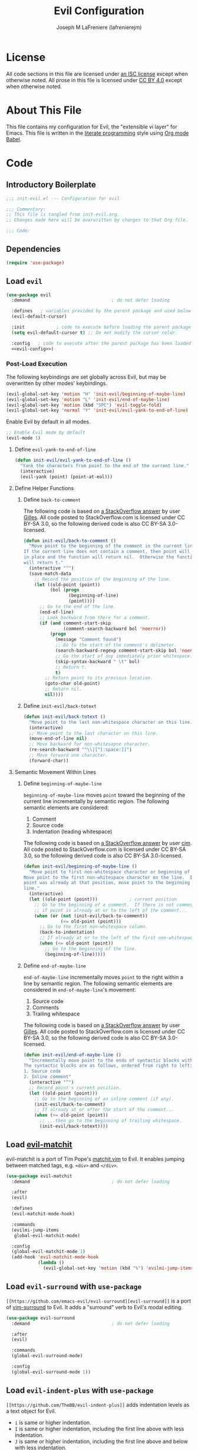 #+TITLE: Evil Configuration
#+AUTHOR: Joseph M LaFreniere (lafrenierejm)
#+EMAIL: joseph@lafreniere.xyz

* License
  All code sections in this file are licensed under [[https://gitlab.com/lafrenierejm/dotfiles/blob/master/LICENSE][an ISC license]] except when otherwise noted.
  All prose in this file is licensed under [[https://creativecommons.org/licenses/by/4.0/][CC BY 4.0]] except when otherwise noted.

* About This File
  This file contains my configuration for Evil, the "extensible vi layer" for Emacs.
  This file is written in the [[https://en.wikipedia.org/wiki/Literate_programming][literate programming]] style using [[http://orgmode.org/worg/org-contrib/babel/][Org mode Babel]].

* Code
** Introductory Boilerplate
   #+BEGIN_SRC emacs-lisp :tangle yes :padline no
     ;;; init-evil.el --- Configuration for evil

     ;;; Commentary:
     ;; This file is tangled from init-evil.org.
     ;; Changes made here will be overwritten by changes to that Org file.

     ;;; Code:
   #+END_SRC

** Dependencies
   #+BEGIN_SRC emacs-lisp :tangle yes :padline no
     (require 'use-package)
   #+END_SRC

** Load =evil=
   #+BEGIN_SRC emacs-lisp :tangle yes :noweb yes
     (use-package evil
       :demand                               ; do not defer loading

       :defines   ; variables provided by the parent package and used below
       (evil-default-cursor)

       :init            ; code to execute before loading the parent package
       (setq evil-default-cursor t) ;; Do not modify the cursor color.

       :config   ; code to execute after the parent package has been loaded
       <<evil-config>>)
   #+END_SRC

*** Post-Load Execution
    :PROPERTIES:
    :noweb-ref: evil-config
    :END:

    The following keybindings are set globally across Evil, but may be overwritten by other modes' keybindings.

    #+BEGIN_SRC emacs-lisp
      (evil-global-set-key 'motion "H" 'init-evil/beginning-of-maybe-line)
      (evil-global-set-key 'motion "L" 'init-evil/end-of-maybe-line)
      (evil-global-set-key 'motion (kbd "SPC") 'evil-toggle-fold)
      (evil-global-set-key 'normal "Y" 'init-evil/evil-yank-to-end-of-line)
    #+END_SRC

    Enable Evil by default in all modes.

    #+BEGIN_SRC emacs-lisp
      ;; Enable Evil mode by default
      (evil-mode 1)
    #+END_SRC

**** Define =evil-yank-to-end-of-line=
     #+BEGIN_SRC emacs-lisp
       (defun init-evil/evil-yank-to-end-of-line ()
         "Yank the characters from point to the end of the current line."
         (interactive)
         (evil-yank (point) (point-at-eol)))
     #+END_SRC

**** Define Helper Functions
***** Define =back-to-comment=
      The following code is based on [[http://stackoverflow.com/a/14245964%0A][a StackOverflow answer]] by user [[https://stackoverflow.com/users/387076/gilles][Gilles]].
      All code posted to StackOverflow.com is licensed under CC BY-SA 3.0, so the following derived code is also CC BY-SA 3.0-licensed.

      #+BEGIN_SRC emacs-lisp
        (defun init-evil/back-to-comment ()
          "Move point to the beginning of the comment in the current line.
        If the current line does not contain a comment, then point will stay
        in place and the function will return nil.  Otherwise the function
        will return t."
          (interactive "^")
          (save-match-data
            ;; Record the position of the beginning of the line.
            (let ((old-point (point))
                  (bol (progn
                         (beginning-of-line)
                         (point))))
              ;; Go to the end of the line.
              (end-of-line)
              ;; Look backward from there for a comment.
              (if (and comment-start-skip
                       (comment-search-backward bol 'noerror))
                  (progn
                    (message "Comment found")
                    ;; Go to the start of the comment's delimeter.
                    (search-backward-regexp comment-start-skip bol 'noerror)
                    ;; Go the start of any immediately prior whitespace.
                    (skip-syntax-backward " \t" bol)
                    ;; Return t.
                    t)
                ;; Return point to its previous location.
                (goto-char old-point)
                ;; Return nil.
                nil))))
      #+END_SRC

***** Define =init-evil/back-totext=
      #+BEGIN_SRC emacs-lisp
        (defun init-evil/back-totext ()
          "Move point to the last non-whitespace character on this line."
          (interactive)
          ;; Move point to the last character on this line.
          (move-end-of-line nil)
          ;; Move backward for non-whitesapce character.
          (re-search-backward "^\\|[^[:space:]]")
          ;; Move forward one character.
          (forward-char))
      #+END_SRC

**** Semantic Movement Within Lines
***** Define =beginning-of-maybe-line=
      =beginning-of-maybe-line= moves =point= toward the beginning of the current line incrementally by semantic region.
      The following semantic elements are considered:
      1. Comment
      2. Source code
      3. Indentation (leading whitespace)

      The following code is based on [[https://stackoverflow.com/a/145359/8468492][a StackOverflow answer]] by user [[https://stackoverflow.com/users/8355/cjm][cjm]].
      All code posted to StackOverflow.com is licensed under CC BY-SA 3.0, so the following derived code is also CC BY-SA 3.0-licensed.

      #+BEGIN_SRC emacs-lisp
        (defun init-evil/beginning-of-maybe-line ()
          "Move point to first non-whitespace character or beginning of the line.
        Move point to the first non-whitespace character on the line.  If the
        point was already at that position, move point to the beginning of the
        line."
          (interactive)
          (let ((old-point (point)))            ; current position
            ;; Go to the beginning of a comment.  If there is not comment or
            ;; if point is already at or to the left of the comment...
            (when (or (not (init-evil/back-to-comment))
                      (<= old-point (point)))
              ;; Go to the first non-whitespace column.
              (back-to-indentation)
              ;; If already at or to the left of the first non-whitespace character...
              (when (<= old-point (point))
                ;; Go to the beginning of the line.
                (beginning-of-line)))))
      #+END_SRC

***** Define =end-of-maybe-line=
      =end-of-maybe-line= incrementally moves =point= to the right within a line by semantic region.
      The following semantic elements are considered in =end-of-maybe-line='s movement:
      1. Source code
      2. Comments
      3. Trailing whitespace

      The following code is based on [[http://stackoverflow.com/a/14245964%0A][a StackOverflow answer]] by user [[https://stackoverflow.com/users/387076/gilles][Gilles]].
      All code posted to StackOverflow.com is licensed under CC BY-SA 3.0, so the following derived code is also CC BY-SA 3.0-licensed.

      #+BEGIN_SRC emacs-lisp
        (defun init-evil/end-of-maybe-line ()
          "Incrementally move point to the ends of syntactic blocks within the line.
        The syntactic blocks are as follows, ordered from right to left:
        1. Source code
        2. Inline comment"
          (interactive "^")
          ;; Record point's current position.
          (let ((old-point (point)))
            ;; Go to the beginning of an inline comment (if any).
            (init-evil/back-to-comment)
            ;; If already at or after the start of the comment...
            (when (>= old-point (point))
              ;; ...then go to the beginning of trailing whitespace.
              (init-evil/back-totext))))
      #+END_SRC

** Load [[https://github.com/redguardtoo/evil-matchit][evil-matchit]]
   evil-matchit is a port of Tim Pope's [[http://www.vim.org/scripts/script.php?script_id%3D39][matchit.vim]] to Evil.
   It enables jumping between matched tags, e.g. =<div>= and =</div>=.

   #+BEGIN_SRC emacs-lisp :tangle yes
     (use-package evil-matchit
       :demand                               ; do not defer loading

       :after
       (evil)

       :defines
       (evil-matchit-mode-hook)

       :commands
       (evilmi-jump-items
        global-evil-matchit-mode)

       :config
       (global-evil-matchit-mode 1)
       (add-hook 'evil-matchit-mode-hook
                 (lambda ()
                   (evil-global-set-key 'motion (kbd "%") 'evilmi-jump-items))))
   #+END_SRC

** Load =evil-surround= with =use-package=
   =[[https://github.com/emacs-evil/evil-surround][evil-surround]]= is a port of [[https://github.com/tpope/vim-surround][vim-surround]] to Evil.
   It adds a "surround" verb to Evil's modal editing.

   #+BEGIN_SRC emacs-lisp :tangle yes
     (use-package evil-surround
       :demand                               ; do not defer loading

       :after
       (evil)

       :commands
       (global-evil-surround-mode)

       :config
       (global-evil-surround-mode 1))
   #+END_SRC

** Load =evil-indent-plus= with =use-package=
   =[[https://github.com/TheBB/evil-indent-plus]]= adds indentation levels as a text object for Evil.

   - =i= is same or higher indentation.
   - =I= is same or higher indentation, including the first line above with less indentation.
   - =J= is same or higher indentation, including the first line above and below with less indentation.

   #+BEGIN_SRC emacs-lisp :tangle yes
     (use-package evil-indent-plus
       :demand                               ; do not defer loading

       :after
       (evil)

       :config
       (evil-indent-plus-default-bindings))
  #+END_SRC

** Ending Boilerplate
   #+BEGIN_SRC emacs-lisp :tangle yes
     (provide 'init-evil)
     ;;; init-evil.el ends here
   #+END_SRC
